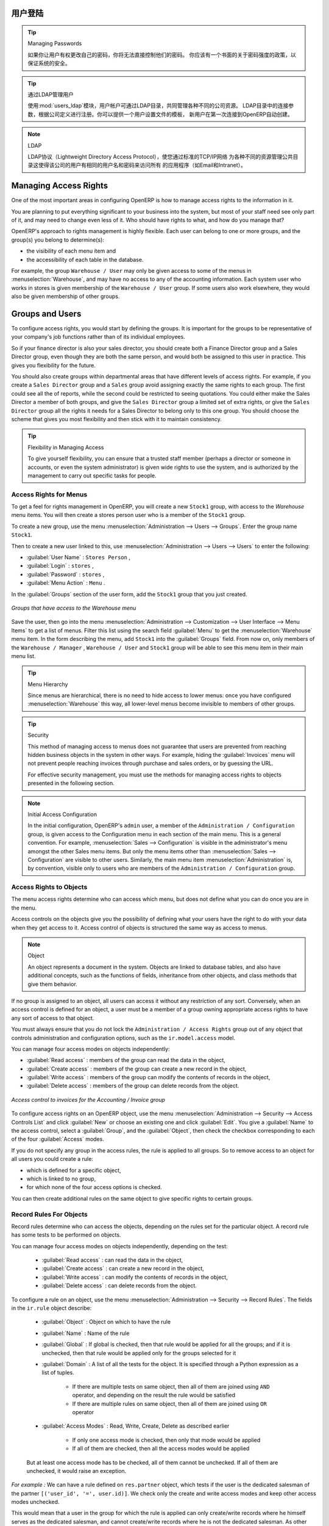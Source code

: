 .. i18n: .. index::
.. i18n:    single: access rights
.. i18n:    single: access; user
..

.. index::
   single: access rights
   single: access; user

.. i18n: User Login
.. i18n: ==========
..

用户登陆
==========

.. i18n: .. tip:: Managing Passwords
.. i18n: 
.. i18n:    If you let users change their passwords for themselves, you will have no direct control over the
.. i18n:    password they choose.
.. i18n:    You should have a written policy about password strength to try to maintain a level of security in
.. i18n:    your system.
..

.. tip:: Managing Passwords

   如果你让用户有权更改自己的密码，你将无法直接控制他们的密码。
   你应该有一个书面的关于密码强度的政策，以保证系统的安全。

.. i18n: .. index::
.. i18n:    single: module; users_ldap
..

.. index::
   single: module; users_ldap

.. i18n: .. tip:: Managing Users through LDAP
.. i18n: 
.. i18n: 	With the :mod:`users_ldap` module, user accounts can be managed through an LDAP directory that can be
.. i18n: 	made common to various different company resources.
.. i18n: 
.. i18n: 	Connection parameters for the LDAP directory are then registered with the company definition.
.. i18n: 	You can provide a user profile template there from which new users are automatically created during
.. i18n: 	their first connection to OpenERP.
..

.. tip:: 通过LDAP管理用户


        使用:mod:`users_ldap`模块，用户帐户可通过LDAP目录，共同管理各种不同的公司资源。
        LDAP目录中的连接参数，根据公司定义进行注册。你可以提供一个用户设置文件的模板，
        新用户在第一次连接到OpenERP自动创建。




.. i18n: .. index::
.. i18n:    single: LDAP
..

.. index::
   single: LDAP

.. i18n: .. note:: LDAP
.. i18n: 
.. i18n: 	The LDAP protocol (Lightweight Directory Access Protocol) enables you to manage common directories
.. i18n: 	for various different resources through your standard TCP/IP network.
.. i18n: 
.. i18n: 	This enables users in the company to have the same username and password to access all
.. i18n: 	their applications (such as email and intranet).
..

.. note:: LDAP

	LDAP协议（Lightweight Directory Access Protocol），使您通过标准的TCP/IP网络
        为各种不同的资源管理公共目录这使得该公司的用户有相同的用户名和密码来访问所有
        的应用程序（如Email和Intranet）。


.. i18n: Managing Access Rights
.. i18n: ======================
..

Managing Access Rights
======================

.. i18n: One of the most important areas in configuring OpenERP is how to manage access rights to the
.. i18n: information in it.
..

One of the most important areas in configuring OpenERP is how to manage access rights to the
information in it.

.. i18n: You are planning to put everything significant to your business into the system, but most of your
.. i18n: staff need see only part of it, and may need to change even less of it. Who should have rights to
.. i18n: what, and how do you manage that?
..

You are planning to put everything significant to your business into the system, but most of your
staff need see only part of it, and may need to change even less of it. Who should have rights to
what, and how do you manage that?

.. i18n: OpenERP's approach to rights management is highly flexible. Each user can belong to one or more
.. i18n: groups, and the group(s) you belong to determine(s):
..

OpenERP's approach to rights management is highly flexible. Each user can belong to one or more
groups, and the group(s) you belong to determine(s):

.. i18n: * the visibility of each menu item and
.. i18n: 
.. i18n: * the accessibility of each table in the database.
..

* the visibility of each menu item and

* the accessibility of each table in the database.

.. i18n: For example, the group \ ``Warehouse / User`` \ may only be given access to some of the menus in
.. i18n: :menuselection:`Warehouse`, and may have no access to any of the accounting information. Each system user who works in
.. i18n: stores is given membership of the ``Warehouse / User`` group. If some users also work elsewhere, they would also be
.. i18n: given membership of other groups.
..

For example, the group \ ``Warehouse / User`` \ may only be given access to some of the menus in
:menuselection:`Warehouse`, and may have no access to any of the accounting information. Each system user who works in
stores is given membership of the ``Warehouse / User`` group. If some users also work elsewhere, they would also be
given membership of other groups.

.. i18n: .. index::
.. i18n:    pair: user; group
..

.. index::
   pair: user; group

.. i18n: Groups and Users
.. i18n: ================
..

Groups and Users
================

.. i18n: To configure access rights, you would start by defining the groups. It is important for the groups to
.. i18n: be representative of your company's job functions rather than of its individual employees.
..

To configure access rights, you would start by defining the groups. It is important for the groups to
be representative of your company's job functions rather than of its individual employees.

.. i18n: So if your finance director is also your sales director, you should create both a Finance Director
.. i18n: group and a Sales Director group, even though they are both the same person, and would both be
.. i18n: assigned to this user in practice. This gives you flexibility for the future.
..

So if your finance director is also your sales director, you should create both a Finance Director
group and a Sales Director group, even though they are both the same person, and would both be
assigned to this user in practice. This gives you flexibility for the future.

.. i18n: You should also create groups within departmental areas that have different levels of access
.. i18n: rights. For example, if you create a \ ``Sales Director`` \ group and a \ ``Sales`` \ group avoid
.. i18n: assigning exactly the same rights to each group. The first could see all the of reports, while the
.. i18n: second could be restricted to seeing quotations. You could either make the Sales Director a
.. i18n: member of both groups, and give the \ ``Sales Director`` \ group a limited set of extra rights, or give the
.. i18n: \ ``Sales Director`` \ group all the rights it needs for a Sales Director to belong only to this one
.. i18n: group. You should choose the scheme that gives you most flexibility and then stick with it to
.. i18n: maintain consistency.
..

You should also create groups within departmental areas that have different levels of access
rights. For example, if you create a \ ``Sales Director`` \ group and a \ ``Sales`` \ group avoid
assigning exactly the same rights to each group. The first could see all the of reports, while the
second could be restricted to seeing quotations. You could either make the Sales Director a
member of both groups, and give the \ ``Sales Director`` \ group a limited set of extra rights, or give the
\ ``Sales Director`` \ group all the rights it needs for a Sales Director to belong only to this one
group. You should choose the scheme that gives you most flexibility and then stick with it to
maintain consistency.

.. i18n: .. index::
.. i18n:    pair:  system; administrator
..

.. index::
   pair:  system; administrator

.. i18n: .. tip:: Flexibility in Managing Access
.. i18n: 
.. i18n: 	To give yourself flexibility, you can ensure that a trusted staff member
.. i18n: 	(perhaps a director or someone in accounts, or even the system administrator) is given wide rights
.. i18n: 	to use the system,
.. i18n: 	and is authorized by the management to carry out specific tasks for people.
..

.. tip:: Flexibility in Managing Access

	To give yourself flexibility, you can ensure that a trusted staff member
	(perhaps a director or someone in accounts, or even the system administrator) is given wide rights
	to use the system,
	and is authorized by the management to carry out specific tasks for people.

.. i18n: .. index::
.. i18n:    single: access; menu
..

.. index::
   single: access; menu

.. i18n: Access Rights for Menus
.. i18n: -----------------------
..

Access Rights for Menus
-----------------------

.. i18n: To get a feel for rights management in OpenERP, you will create a new \ ``Stock1`` \  group, with
.. i18n: access to the *Warehouse* menu items. You will then create a stores person user who is a member
.. i18n: of the \ ``Stock1`` \  group.
..

To get a feel for rights management in OpenERP, you will create a new \ ``Stock1`` \  group, with
access to the *Warehouse* menu items. You will then create a stores person user who is a member
of the \ ``Stock1`` \  group.

.. i18n: To create a new group, use the menu :menuselection:`Administration --> Users --> Groups`. Enter the
.. i18n: group name ``Stock1``.
..

To create a new group, use the menu :menuselection:`Administration --> Users --> Groups`. Enter the
group name ``Stock1``.

.. i18n: Then to create a new user linked to this, use :menuselection:`Administration --> Users --> Users` to
.. i18n: enter the following:
..

Then to create a new user linked to this, use :menuselection:`Administration --> Users --> Users` to
enter the following:

.. i18n: *  :guilabel:`User Name` : \ ``Stores Person`` \ ,
.. i18n: 
.. i18n: *  :guilabel:`Login` : \ ``stores`` \ ,
.. i18n: 
.. i18n: *  :guilabel:`Password` : \ ``stores`` \ ,
.. i18n: 
.. i18n: *  :guilabel:`Menu Action` : \ ``Menu`` \ .
..

*  :guilabel:`User Name` : \ ``Stores Person`` \ ,

*  :guilabel:`Login` : \ ``stores`` \ ,

*  :guilabel:`Password` : \ ``stores`` \ ,

*  :guilabel:`Menu Action` : \ ``Menu`` \ .

.. i18n: In the :guilabel:`Groups` section of the user form, add the \ ``Stock1`` \ group that you
.. i18n: just created.
..

In the :guilabel:`Groups` section of the user form, add the \ ``Stock1`` \ group that you
just created.

.. i18n: .. figure::  images/menu_access.png
.. i18n:    :scale: 75
.. i18n:    :align: center
.. i18n: 
.. i18n:    *Groups that have access to the Warehouse menu*
..

.. figure::  images/menu_access.png
   :scale: 75
   :align: center

   *Groups that have access to the Warehouse menu*

.. i18n: Save the user, then go into the menu :menuselection:`Administration --> Customization --> User
.. i18n: Interface --> Menu Items` to get a list of menus. Filter this list using the search field :guilabel:`Menu` to
.. i18n: get the :menuselection:`Warehouse` menu item. In the form describing the menu, add \ ``Stock1`` \ into the :guilabel:`Groups` field. From now on, only members of
.. i18n: the \ ``Warehouse / Manager`` \, \ ``Warehouse / User`` \ and \ ``Stock1`` \ group will be able to see
.. i18n: this menu item in their main menu list.
..

Save the user, then go into the menu :menuselection:`Administration --> Customization --> User
Interface --> Menu Items` to get a list of menus. Filter this list using the search field :guilabel:`Menu` to
get the :menuselection:`Warehouse` menu item. In the form describing the menu, add \ ``Stock1`` \ into the :guilabel:`Groups` field. From now on, only members of
the \ ``Warehouse / Manager`` \, \ ``Warehouse / User`` \ and \ ``Stock1`` \ group will be able to see
this menu item in their main menu list.

.. i18n: .. tip:: Menu Hierarchy
.. i18n: 
.. i18n: 	Since menus are hierarchical, there is no need to hide access to lower menus:
.. i18n: 	once you have configured :menuselection:`Warehouse` this way, all lower-level menus become invisible to
.. i18n: 	members of other groups.
..

.. tip:: Menu Hierarchy

	Since menus are hierarchical, there is no need to hide access to lower menus:
	once you have configured :menuselection:`Warehouse` this way, all lower-level menus become invisible to
	members of other groups.

.. i18n: .. tip:: Security
.. i18n: 
.. i18n: 	This method of managing access to menus does not guarantee that users are prevented from reaching
.. i18n: 	hidden business objects in the system in other ways.
.. i18n: 	For example, hiding the :guilabel:`Invoices` menu will not prevent people reaching invoices through purchase and
.. i18n: 	sales orders, or by guessing the URL.
.. i18n: 
.. i18n: 	For effective security management, you must use the methods for managing access rights to objects
.. i18n: 	presented in the following section.
..

.. tip:: Security

	This method of managing access to menus does not guarantee that users are prevented from reaching
	hidden business objects in the system in other ways.
	For example, hiding the :guilabel:`Invoices` menu will not prevent people reaching invoices through purchase and
	sales orders, or by guessing the URL.

	For effective security management, you must use the methods for managing access rights to objects
	presented in the following section.

.. i18n: .. note:: Initial Access Configuration
.. i18n: 
.. i18n: 	In the initial configuration, OpenERP's \ ``admin`` \ user, a member of the \ ``Administration / Configuration`` \
.. i18n: 	group, is given access to the Configuration menu
.. i18n: 	in each section of the main menu. This is a general convention.
.. i18n: 	For example, :menuselection:`Sales --> Configuration` is visible in the administrator's menu
.. i18n: 	amongst the other Sales menu items.
.. i18n: 	But only the menu items other than :menuselection:`Sales --> Configuration` are visible to other users.
.. i18n: 	Similarly, the main menu item :menuselection:`Administration` is, by convention, visible only to
.. i18n: 	users who are members of the \ ``Administration / Configuration`` \ group.
..

.. note:: Initial Access Configuration

	In the initial configuration, OpenERP's \ ``admin`` \ user, a member of the \ ``Administration / Configuration`` \
	group, is given access to the Configuration menu
	in each section of the main menu. This is a general convention.
	For example, :menuselection:`Sales --> Configuration` is visible in the administrator's menu
	amongst the other Sales menu items.
	But only the menu items other than :menuselection:`Sales --> Configuration` are visible to other users.
	Similarly, the main menu item :menuselection:`Administration` is, by convention, visible only to
	users who are members of the \ ``Administration / Configuration`` \ group.

.. i18n: .. index::
.. i18n:    single: access; objects
..

.. index::
   single: access; objects

.. i18n: Access Rights to Objects
.. i18n: ------------------------
..

Access Rights to Objects
------------------------

.. i18n: The menu access rights determine who can access which menu, but does not define what you can do once
.. i18n: you are in the menu.
..

The menu access rights determine who can access which menu, but does not define what you can do once
you are in the menu.

.. i18n: Access controls on the objects give you the possibility of defining what your users have the right
.. i18n: to do with your data when they get access to it. Access control of objects is structured the same
.. i18n: way as access to menus.
..

Access controls on the objects give you the possibility of defining what your users have the right
to do with your data when they get access to it. Access control of objects is structured the same
way as access to menus.

.. i18n: .. note:: Object
.. i18n: 
.. i18n:    An object represents a document in the system.
.. i18n:    Objects are linked to database tables, and also have additional concepts,
.. i18n:    such as the functions of fields, inheritance from other objects, and class methods that give them
.. i18n:    behavior.
..

.. note:: Object

   An object represents a document in the system.
   Objects are linked to database tables, and also have additional concepts,
   such as the functions of fields, inheritance from other objects, and class methods that give them
   behavior.

.. i18n: If no group is assigned to an object, all users can access it without any restriction of any sort.
.. i18n: Conversely, when an access control is defined for an object, a user must be a member of a group
.. i18n: owning appropriate access rights to have any sort of access to that object.
..

If no group is assigned to an object, all users can access it without any restriction of any sort.
Conversely, when an access control is defined for an object, a user must be a member of a group
owning appropriate access rights to have any sort of access to that object.

.. i18n: You must always ensure that you do not lock the \ ``Administration / Access Rights`` \ group out of any object
.. i18n: that controls administration and configuration options, such as the \ ``ir.model.access`` \ model.
..

You must always ensure that you do not lock the \ ``Administration / Access Rights`` \ group out of any object
that controls administration and configuration options, such as the \ ``ir.model.access`` \ model.

.. i18n: You can manage four access modes on objects independently:
..

You can manage four access modes on objects independently:

.. i18n: *  :guilabel:`Read access` : members of the group can read the data in the object,
.. i18n: 
.. i18n: *  :guilabel:`Create access` : members of the group can create a new record in the object,
.. i18n: 
.. i18n: *  :guilabel:`Write access` : members of the group can modify the contents of records in the object,
.. i18n: 
.. i18n: *  :guilabel:`Delete access` : members of the group can delete records from the object.
..

*  :guilabel:`Read access` : members of the group can read the data in the object,

*  :guilabel:`Create access` : members of the group can create a new record in the object,

*  :guilabel:`Write access` : members of the group can modify the contents of records in the object,

*  :guilabel:`Delete access` : members of the group can delete records from the object.

.. i18n: .. figure::  images/access_control.png
.. i18n:    :scale: 75
.. i18n:    :align: center
.. i18n: 
.. i18n:    *Access control to invoices for the Accounting / Invoice group*
..

.. figure::  images/access_control.png
   :scale: 75
   :align: center

   *Access control to invoices for the Accounting / Invoice group*

.. i18n: To configure access rights on an OpenERP object, use the menu :menuselection:`Administration -->
.. i18n: Security --> Access Controls List` and click :guilabel:`New` or choose an existing one
.. i18n: and click :guilabel:`Edit`.
.. i18n: You give a :guilabel:`Name` to the access control, select a :guilabel:`Group`, and
.. i18n: the :guilabel:`Object`, then check the checkbox corresponding to each of the four :guilabel:`Access` modes.
..

To configure access rights on an OpenERP object, use the menu :menuselection:`Administration -->
Security --> Access Controls List` and click :guilabel:`New` or choose an existing one
and click :guilabel:`Edit`.
You give a :guilabel:`Name` to the access control, select a :guilabel:`Group`, and
the :guilabel:`Object`, then check the checkbox corresponding to each of the four :guilabel:`Access` modes.

.. i18n: If you do not specify any group in the access rules, the rule is applied to all groups. So to remove
.. i18n: access to an object for all users you could create a rule:
..

If you do not specify any group in the access rules, the rule is applied to all groups. So to remove
access to an object for all users you could create a rule:

.. i18n: * which is defined for a specific object,
.. i18n: 
.. i18n: * which is linked to no group,
.. i18n: 
.. i18n: * for which none of the four access options is checked.
..

* which is defined for a specific object,

* which is linked to no group,

* for which none of the four access options is checked.

.. i18n: You can then create additional rules on the same object to give specific rights to certain groups.
..

You can then create additional rules on the same object to give specific rights to certain groups.

.. i18n: .. index::
.. i18n:    single: record
..

.. index::
   single: record

.. i18n: Record Rules For Objects
.. i18n: ------------------------
..

Record Rules For Objects
------------------------

.. i18n: Record rules determine who can access the objects, depending on the rules set for the particular object. A record rule has some tests to be performed on objects.
..

Record rules determine who can access the objects, depending on the rules set for the particular object. A record rule has some tests to be performed on objects.

.. i18n: You can manage four access modes on objects independently, depending on the test:
..

You can manage four access modes on objects independently, depending on the test:

.. i18n:     * :guilabel:`Read access` : can read the data in the object,
.. i18n: 
.. i18n:     * :guilabel:`Create access` : can create a new record in the object,
.. i18n: 
.. i18n:     * :guilabel:`Write access` : can modify the contents of records in the object,
.. i18n: 
.. i18n:     * :guilabel:`Delete access` : can delete records from the object.
..

    * :guilabel:`Read access` : can read the data in the object,

    * :guilabel:`Create access` : can create a new record in the object,

    * :guilabel:`Write access` : can modify the contents of records in the object,

    * :guilabel:`Delete access` : can delete records from the object.

.. i18n: To configure a rule on an object, use the menu :menuselection:`Administration -->
.. i18n: Security --> Record Rules`. The fields in the ``ir.rule`` object describe:
..

To configure a rule on an object, use the menu :menuselection:`Administration -->
Security --> Record Rules`. The fields in the ``ir.rule`` object describe:

.. i18n:     * :guilabel:`Object` : Object on which to have the rule
.. i18n: 
.. i18n:     * :guilabel:`Name` : Name of the rule
.. i18n: 
.. i18n:     * :guilabel:`Global` : If global is checked, then that rule would be applied for all the groups; and if it is unchecked, then that rule would be applied only for the groups selected for it
.. i18n: 
.. i18n:     * :guilabel:`Domain` : A list of all the tests for the object. It is specified through a Python expression as a list of tuples.
.. i18n: 
.. i18n:             * If there are multiple tests on same object, then all of them are joined using ``AND`` operator, and depending on the result the rule would be satisfied
.. i18n: 
.. i18n:             * If there are multiple rules on same object, then all of them are joined using ``OR`` operator
.. i18n: 
.. i18n:     * :guilabel:`Access Modes` : Read, Write, Create, Delete as described earlier
.. i18n: 
.. i18n:             * If only one access mode is checked, then only that mode would be applied
.. i18n: 
.. i18n:             * If all of them are checked, then all the access modes would be applied
..

    * :guilabel:`Object` : Object on which to have the rule

    * :guilabel:`Name` : Name of the rule

    * :guilabel:`Global` : If global is checked, then that rule would be applied for all the groups; and if it is unchecked, then that rule would be applied only for the groups selected for it

    * :guilabel:`Domain` : A list of all the tests for the object. It is specified through a Python expression as a list of tuples.

            * If there are multiple tests on same object, then all of them are joined using ``AND`` operator, and depending on the result the rule would be satisfied

            * If there are multiple rules on same object, then all of them are joined using ``OR`` operator

    * :guilabel:`Access Modes` : Read, Write, Create, Delete as described earlier

            * If only one access mode is checked, then only that mode would be applied

            * If all of them are checked, then all the access modes would be applied

.. i18n:         But at least one access mode has to be checked, all of them cannot be unchecked. If all of them are unchecked, it would raise an exception.
..

        But at least one access mode has to be checked, all of them cannot be unchecked. If all of them are unchecked, it would raise an exception.

.. i18n: .. .. figure:: images/security_rule.png
.. i18n: ..    :scale: 75
.. i18n: ..    :align: center
..

.. .. figure:: images/security_rule.png
..    :scale: 75
..    :align: center

.. i18n: *For example :* We can have a rule defined on ``res.partner`` object, which tests if the user is the dedicated salesman of the partner ``[('user_id', '=', user.id)]``. We check only the create and write access modes and keep other access modes unchecked.
..

*For example :* We can have a rule defined on ``res.partner`` object, which tests if the user is the dedicated salesman of the partner ``[('user_id', '=', user.id)]``. We check only the create and write access modes and keep other access modes unchecked.

.. i18n: This would mean that a user in the group for which the rule is applied can only create/write records where he himself serves as the dedicated salesman, and cannot create/write records where he is not the dedicated salesman. As other access modes are unchecked, the user can read/delete the records of partners where he is not the dedicated salesman.
..

This would mean that a user in the group for which the rule is applied can only create/write records where he himself serves as the dedicated salesman, and cannot create/write records where he is not the dedicated salesman. As other access modes are unchecked, the user can read/delete the records of partners where he is not the dedicated salesman.

.. i18n: .. index::
.. i18n:    single: modification history
..

.. index::
   single: modification history

.. i18n: Modification History
.. i18n: --------------------
..

Modification History
--------------------

.. i18n: .. _fig-log:
.. i18n: 
.. i18n: .. figure::  images/view_log.png
.. i18n:    :scale: 75
.. i18n:    :align: center
.. i18n: 
.. i18n:    *Partner Record History*
..

.. _fig-log:

.. figure::  images/view_log.png
   :scale: 75
   :align: center

   *Partner Record History*

.. i18n: Each record in an OpenERP database carries a note of its history. You can find out who it was
.. i18n: created by and when that occurred, and who last modified it and when that occurred. Click the
.. i18n: :guilabel:`View Log` link at the right of any form in the web client
.. i18n: to display a dialog box showing this information, as shown in the
.. i18n: figure :ref:`fig-log`. It can help you identify who to contact if there are any problems with the
.. i18n: data in the records.
..

Each record in an OpenERP database carries a note of its history. You can find out who it was
created by and when that occurred, and who last modified it and when that occurred. Click the
:guilabel:`View Log` link at the right of any form in the web client
to display a dialog box showing this information, as shown in the
figure :ref:`fig-log`. It can help you identify who to contact if there are any problems with the
data in the records.

.. i18n: .. index::
.. i18n:    single: module; audittrail
..

.. index::
   single: module; audittrail

.. i18n: .. tip:: Audit Trail
.. i18n: 
.. i18n:    OpenERP has an Audit Trail module :mod:`audittrail`, which can be used to track any or
.. i18n:    all of the changes to one or more objects. It should be used with care, because it
.. i18n:    can generate huge amounts of data in the live database, but can be an invaluable
.. i18n:    tool.
..

.. tip:: Audit Trail

   OpenERP has an Audit Trail module :mod:`audittrail`, which can be used to track any or
   all of the changes to one or more objects. It should be used with care, because it
   can generate huge amounts of data in the live database, but can be an invaluable
   tool.

.. i18n: .. Copyright © Open Object Press. All rights reserved.
..

.. Copyright © Open Object Press. All rights reserved.

.. i18n: .. You may take electronic copy of this publication and distribute it if you don't
.. i18n: .. change the content. You can also print a copy to be read by yourself only.
..

.. You may take electronic copy of this publication and distribute it if you don't
.. change the content. You can also print a copy to be read by yourself only.

.. i18n: .. We have contracts with different publishers in different countries to sell and
.. i18n: .. distribute paper or electronic based versions of this book (translated or not)
.. i18n: .. in bookstores. This helps to distribute and promote the OpenERP product. It
.. i18n: .. also helps us to create incentives to pay contributors and authors using author
.. i18n: .. rights of these sales.
..

.. We have contracts with different publishers in different countries to sell and
.. distribute paper or electronic based versions of this book (translated or not)
.. in bookstores. This helps to distribute and promote the OpenERP product. It
.. also helps us to create incentives to pay contributors and authors using author
.. rights of these sales.

.. i18n: .. Due to this, grants to translate, modify or sell this book are strictly
.. i18n: .. forbidden, unless Tiny SPRL (representing Open Object Press) gives you a
.. i18n: .. written authorisation for this.
..

.. Due to this, grants to translate, modify or sell this book are strictly
.. forbidden, unless Tiny SPRL (representing Open Object Press) gives you a
.. written authorisation for this.

.. i18n: .. Many of the designations used by manufacturers and suppliers to distinguish their
.. i18n: .. products are claimed as trademarks. Where those designations appear in this book,
.. i18n: .. and Open Object Press was aware of a trademark claim, the designations have been
.. i18n: .. printed in initial capitals.
..

.. Many of the designations used by manufacturers and suppliers to distinguish their
.. products are claimed as trademarks. Where those designations appear in this book,
.. and Open Object Press was aware of a trademark claim, the designations have been
.. printed in initial capitals.

.. i18n: .. While every precaution has been taken in the preparation of this book, the publisher
.. i18n: .. and the authors assume no responsibility for errors or omissions, or for damages
.. i18n: .. resulting from the use of the information contained herein.
..

.. While every precaution has been taken in the preparation of this book, the publisher
.. and the authors assume no responsibility for errors or omissions, or for damages
.. resulting from the use of the information contained herein.

.. i18n: .. Published by Open Object Press, Grand Rosière, Belgium
..

.. Published by Open Object Press, Grand Rosière, Belgium
